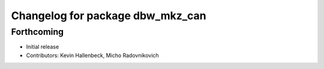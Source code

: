 ^^^^^^^^^^^^^^^^^^^^^^^^^^^^^^^^^
Changelog for package dbw_mkz_can
^^^^^^^^^^^^^^^^^^^^^^^^^^^^^^^^^

Forthcoming
-----------
* Initial release
* Contributors: Kevin Hallenbeck, Micho Radovnikovich
